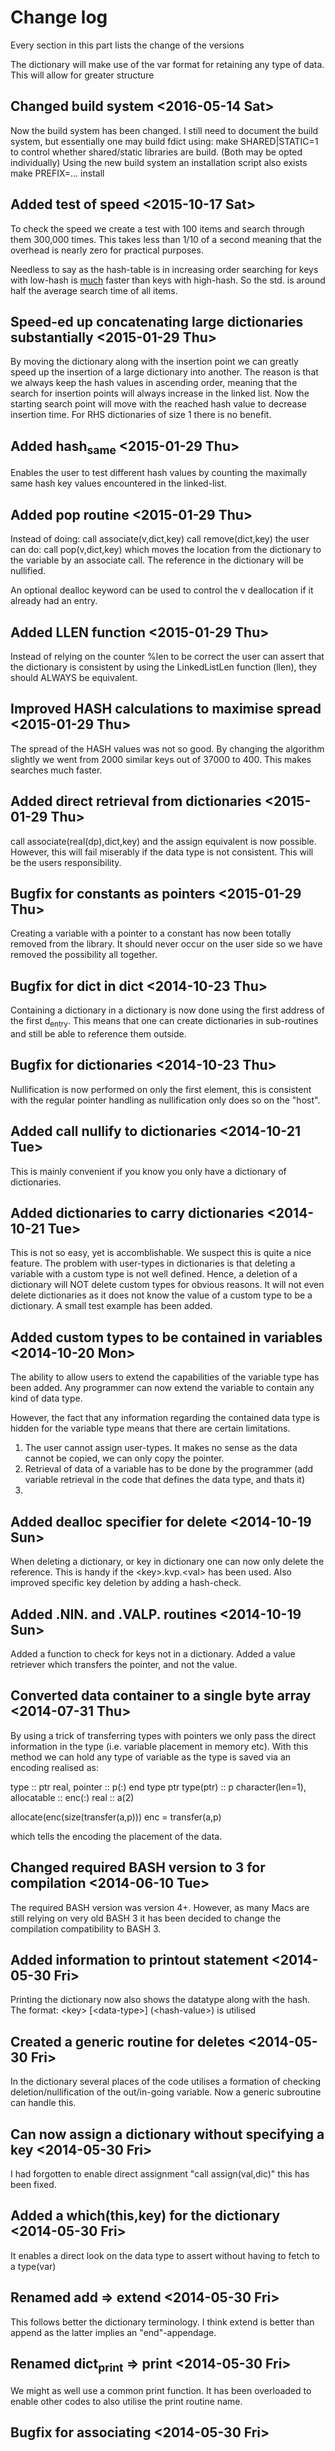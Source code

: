 

* Change log

Every section in this part lists the change of the versions

The dictionary will make use of the var format for retaining any type of
data. This will allow for greater structure
** Changed build system <2016-05-14 Sat>
Now the build system has been changed.
I still need to document the build system, but essentially one
may build fdict using:
  make SHARED|STATIC=1
to control whether shared/static libraries are build.
(Both may be opted individually)
Using the new build system an installation script also exists
  make PREFIX=... install


** Added test of speed <2015-10-17 Sat>
To check the speed we create a test with 100 items and search through them
300,000 times. This takes less than 1/10 of a second meaning that the
overhead is nearly zero for practical purposes.

Needless to say as the hash-table is in increasing order searching for
keys with low-hash is _much_ faster than keys with high-hash.
So the std. is around half the average search time of all items.

** Speed-ed up concatenating large dictionaries substantially <2015-01-29 Thu>
By moving the dictionary along with the insertion point we can
greatly speed up the insertion of a large dictionary into another.
The reason is that we always keep the hash values in ascending order,
meaning that the search for insertion points will always increase
in the linked list.
Now the starting search point will move with the reached hash value
to decrease insertion time.
For RHS dictionaries of size 1 there is no benefit.
** Added hash_same <2015-01-29 Thu>
Enables the user to test different hash values by counting
the maximally same hash key values encountered in the linked-list.
** Added pop routine <2015-01-29 Thu>
Instead of doing:
  call associate(v,dict,key)
  call remove(dict,key)
the user can do:
  call pop(v,dict,key)
which moves the location from the dictionary
to the variable by an associate call.
The reference in the dictionary will be nullified.

An optional dealloc keyword can be used to control the
v deallocation if it already had an entry.

** Added LLEN function <2015-01-29 Thu>
Instead of relying on the counter %len to be correct
the user can assert that the dictionary is consistent by
using the LinkedListLen function (llen), they should ALWAYS
be equivalent.
** Improved HASH calculations to maximise spread <2015-01-29 Thu>
The spread of the HASH values was not so good.
By changing the algorithm slightly we went from 2000 similar
keys out of 37000 to 400.
This makes searches much faster.
** Added direct retrieval from dictionaries <2015-01-29 Thu>
call associate(real(dp),dict,key)
and the assign equivalent is now possible.
However, this will fail miserably if the data type is not
consistent. This will be the users responsibility.
** Bugfix for constants as pointers <2015-01-29 Thu>
Creating a variable with a pointer to a constant
has now been totally removed from the library.
It should never occur on the user side so we have
removed the possibility all together.
** Bugfix for dict in dict <2014-10-23 Thu>
Containing a dictionary in a dictionary is now done using
the first address of the first d_entry. This means that
one can create dictionaries in sub-routines and still be
able to reference them outside.

** Bugfix for dictionaries <2014-10-23 Thu>
Nullification is now performed on only the first
element, this is consistent with the regular pointer
handling as nullification only does so on the "host".

** Added call nullify to dictionaries <2014-10-21 Tue>
This is mainly convenient if you know you only have
a dictionary of dictionaries.
** Added dictionaries to carry dictionaries <2014-10-21 Tue>
This is not so easy, yet is accomblishable.
We suspect this is quite a nice feature.
The problem with user-types in dictionaries is that deleting
a variable with a custom type is not well defined.
Hence, a deletion of a dictionary will NOT delete custom types
for obvious reasons.
It will not even delete dictionaries as it does not
know the value of a custom type to be a dictionary.
A small test example has been added.

** Added custom types to be contained in variables <2014-10-20 Mon>
The ability to allow users to extend the capabilities of the variable
type has been added.
Any programmer can now extend the variable to contain any kind of
data type.

However, the fact that any information regarding the contained data
type is hidden for the variable type means that there are certain
limitations.

1. The user cannot assign user-types. It makes no sense as the
   data cannot be copied, we can only copy the pointer.
2. Retrieval of data of a variable has to be done by the programmer
   (add variable retrieval in the code that defines the data type,
    and thats it)
3.

** Added dealloc specifier for delete <2014-10-19 Sun>
When deleting a dictionary, or key in dictionary one
can now only delete the reference.
This is handy if the <key>.kvp.<val> has been used.
Also improved specific key deletion by adding a
hash-check.

** Added .NIN. and .VALP. routines <2014-10-19 Sun>
Added a function to check for keys not in a dictionary.
Added a value retriever which transfers the pointer, and not
the value.
** Converted data container to a single byte array <2014-07-31 Thu>
By using a trick of transferring types with pointers we only pass
the direct information in the type (i.e. variable placement in
memory etc).
With this method we can hold any type of variable as the type
is saved via an encoding realised as:

 type :: ptr
   real, pointer :: p(:)
 end type ptr
 type(ptr) :: p
 character(len=1), allocatable :: enc(:)
 real :: a(2)

 allocate(enc(size(transfer(a,p)))
 enc = transfer(a,p)

which tells the encoding the placement of the data.

** Changed required BASH version to 3 for compilation <2014-06-10 Tue>
The required BASH version was version 4+.
However, as many Macs are still relying on very old BASH 3 it has
been decided to change the compilation compatibility to BASH 3.

** Added information to printout statement <2014-05-30 Fri>
Printing the dictionary now also shows the datatype along with
the hash. The format:
  <key> [<data-type>] (<hash-value>)
is utilised

** Created a generic routine for deletes <2014-05-30 Fri>
In the dictionary several places of the code utilises a formation
of checking deletion/nullification of the out/in-going variable.
Now a generic subroutine can handle this.

** Can now assign a dictionary without specifying a key <2014-05-30 Fri>
I had forgotten to enable direct assignment "call assign(val,dic)"
this has been fixed.

** Added a which(this,key) for the dictionary <2014-05-30 Fri>
It enables a direct look on the data type to assert without
having to fetch to a type(var)

** Renamed add => extend <2014-05-30 Fri>
This follows better the dictionary terminology.
I think extend is better than append as the latter implies
an "end"-appendage.

** Renamed dict_print => print <2014-05-30 Fri>
We might as well use a common print function.
It has been overloaded to enable other codes to also
utilise the print routine name.

** Bugfix for associating <2014-05-30 Fri>
The default associating a type(var) with type(var)
is to not deallocate.
This was a bug and has been fixed. It now behaves correctly.

** Added print function to variable <2014-05-30 Fri>
Only prints out the data type for now,
consider adding a field to hold the size of the variable.
That would also allow calling size on type(var)

** Added the variable data type <2014-05-28 Wed>
The data type type(var) has been added to the dictionary.

** Renamed character data type <2014-05-28 Wed>
The character data type was added using a non-conforming name,
I have renamed the function calls for both the variable and the
dictionary code.

** Direct creation of dictionaries not allowed <2014-05-25 Sun>
For calling routines:
  call routine('hello'.kv.'h')
we have a memory leak. This is obvious due to the pointer
nature of the data associated.
A test has been added to demonstrate this effect:
  tst_dict_mem3

** Renamed .HAS. to .IN. <2014-05-25 Sun>
A more appropriate name has been chosen for checking
existence of keys in dictionaries. Much like python we
rely on the <key> .IN. <dict> to check for the existence.

** Same value keys are (assign)ed <2014-05-25 Sun>
In case a dictionary key with the same name
is added to an existing dictionary we delete the old one
by doing an "assign".
This is the expected behaviour in any language.

** Rely on libvar.a rather than chars <2013-11-11 Mon>
The dictionary values are now the type(var) which eases
the interfacing between different segments of the code.
We allow to fully utilise the "assign" and "associate"
function calls in the assignment of the dictionary by following the
operators:
   .KV. (assign)
   .KPV. (associate)
